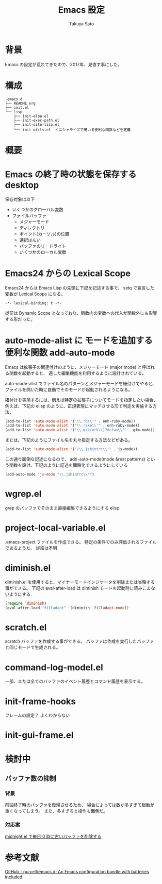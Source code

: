 #+TITLE:     Emacs 設定
#+AUTHOR:    Takuya Sato
#+EMAIL:     sasuke.tak@gmail.com
#+DESCRIPTION:
#+KEYWORDS:
#+LANGUAGE:  ja
#+OPTIONS:   H:3 num:nil toc:t \n:nil @:t ::t |:t ^:t -:t f:t *:t <:t
#+OPTIONS:   TeX:t LaTeX:nil skip:nil d:nil todo:t pri:nil tags:not-in-toc
#+INFOJS_OPT: view:nil toc:t ltoc:t mouse:underline buttons:0 path:http://orgmode.org/org-info.js
#+EXPORT_SELECT_TAGS: export
#+EXPORT_EXCLUDE_TAGS: noexport
#+LINK_UP:
#+LINK_HOME:
* 背景
  Emacs の設定が荒れてきたので、2017年、見直す事にした。
* 構成
  #+BEGIN_EXAMPLE
  .emacs.d
  ├── README.org
  ├── init.el
  └── lisp
      ├── init-elpa.el
      ├── init-exec-path.el
      ├── init-site-lisp.el
      └── init-utils.el  イニシャライズで用いる便利な関数などを定義
  #+END_EXAMPLE

* 概要

* Emacs の終了時の状態を保存する desktop
  保存対象は以下
  - いくつかのグローバル変数
  - ファイルバッファ
    - メジャーモード
    - ディレクトリ
    - ポイント(カーソル)の位置
    - 選択はんい
    - バッファのリードライト
    - いくつかのローカル変数






* Emacs24 からの Lexical Scope
  Emacs24 からは Emacs Lisp の先頭に下記を記述する事で、 setq で宣言した変数が Lexical Scope になる。
  #+BEGIN_SRC emacs-lisp
  -*- lexical-binding: t -*-
  #+END_SRC
  従前は Dynamic Scope となっており、関数内の変数への代入が関数外にも影響する形だった。

* auto-mode-alist に モードを追加する便利な関数 add-auto-mode
  Emacs は拡張子の関連付けのように、メジャーモード (major mode) と呼ばれる関数を起動すると、
  適した編集機能を利用するように設計されている。

  auto-mode-alist でファイル名のパターンとメジャーモードを紐付けてやると、
  ファイルを開いた時に自動でそのモードが起動されるようになる。

  紐付けを実施するには、例えば特定の拡張子についてモードを指定したい場合、 
  例えば、下記の elisp のように、正規表現にマッチさせる形で判定を実施する方法、

  #+BEGIN_SRC emacs-lisp
  (add-to-list 'auto-mode-alist '("\\.rb\\'" . enh-ruby-mode))
  (add-to-list 'auto-mode-alist '("\\.rake\\'" . enh-ruby-mode))
  (add-to-list 'auto-mode-alist '("\\.m\\(ark\\)?do?wn\\'" . gfm-mode))
  #+END_SRC

  または、下記のようにファイル名を丸々指定する方法などがある。

  #+BEGIN_SRC emacs-lisp
  (add-to-list 'auto-mode-alist '("/\\.jshintrc\\'" . js-mode))
  #+END_SRC

  この通り面倒な記述になるので、 
  add-auto-mode(mode &rest patterns) という関数を設け、下記のように記述を簡略化できるようにしている

  #+BEGIN_SRC emacs-lisp
  (add-auto-mode 'js-mode "\\.jshintrc\\'")
  #+END_SRC

* wgrep.el
  grep のバッファでそのまま直接編集できるようにする elisp

* project-local-variable.el
  .emacs-project ファイルを作成できる。
  特定の条件でのみ評価されるファイルであるようだ。
  詳細は不明

* diminish.el
  diminish.el を使用すると、マイナーモードインジケータを削除または省略する事ができる。
  下記の eval-after-load は diminish モードを起動時に読みこまないようにする.
  #+BEGIN_SRC emacs-lisp
  (require 'diminish)
  (eval-after-load "filladapt" '(diminish 'filladapt-mode))
  #+END_SRC

* scratch.el
  scratch バッファを作成する事ができる。
  バッファは作成を実行したバッファと同じモードで生成される。

* command-log-model.el
  一部、または全てのバッファのイベント履歴とコマンド履歴を表示する。

* init-frame-hooks
  フレームの設定？
  よくわからない

* init-gui-frame.el


* 検討中
  
** バッファ数の抑制

*** 背景
    前回終了時のバッファを復帰させるため、
    場合によっては数が多すぎて起動が重くなってしまう。
    また、多すぎると操作も面倒だ。

*** 対応案
    [[http://d.hatena.ne.jp/rubikitch/20090407/1239115399][midnight.el で毎日 0 時に古いバッファを削除する]]

* 参考文献
  [[https://github.com/purcell/emacs.d][GitHub - purcell/emacs.d: An Emacs configuration bundle with batteries included]]
